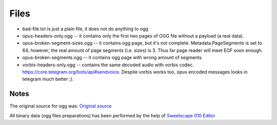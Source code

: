 Files
=====

- bad-file.txt is just a plain file, it does not do anything to ogg
- opus-headers-only.ogg -- it contains only the first two pages of OGG file
  without a payload (a real data).
- opus-broken-segment-sizes.ogg -- it contains ogg page, but it's not complete.
  Metadata.PageSegments is set to 64, however, the real amount of page segments
  (i.e. sizes) is 3. Thus far page reader will meet EOF soon enough.
- opus-broken-segments.ogg -- it contains ogg page with wrong amount of segments.
- vorbis-headers-only.ogg -- contains the same decoded audio with vorbis codec.
  https://core.telegram.org/bots/api#sendvoice. Despite vorbis works too, opus
  encoded messages looks in telegram much better ;).

Notes
-----
The original source for ogg was:
`Original source <https://yadi.sk/d/mXaTbBD478w75g>`_

All binary data (ogg files preparations) has been performed by the help of
`Sweetscape 010 Editor <https://www.sweetscape.com/010editor/>`_
